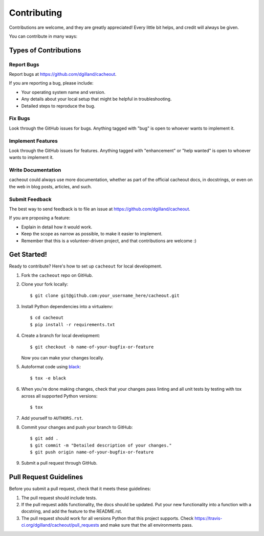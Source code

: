 Contributing
============

Contributions are welcome, and they are greatly appreciated! Every little bit helps, and credit will always be given.

You can contribute in many ways:


Types of Contributions
----------------------

Report Bugs
+++++++++++

Report bugs at https://github.com/dgilland/cacheout.

If you are reporting a bug, please include:

- Your operating system name and version.
- Any details about your local setup that might be helpful in troubleshooting.
- Detailed steps to reproduce the bug.


Fix Bugs
++++++++

Look through the GitHub issues for bugs. Anything tagged with "bug" is open to whoever wants to implement it.


Implement Features
++++++++++++++++++

Look through the GitHub issues for features. Anything tagged with "enhancement" or "help wanted" is open to whoever wants to implement it.


Write Documentation
+++++++++++++++++++

cacheout could always use more documentation, whether as part of the official cacheout docs, in docstrings, or even on the web in blog posts, articles, and such.


Submit Feedback
+++++++++++++++

The best way to send feedback is to file an issue at https://github.com/dgilland/cacheout.

If you are proposing a feature:

- Explain in detail how it would work.
- Keep the scope as narrow as possible, to make it easier to implement.
- Remember that this is a volunteer-driven project, and that contributions are welcome :)


Get Started!
------------

Ready to contribute? Here's how to set up ``cacheout`` for local development.

1. Fork the ``cacheout`` repo on GitHub.
2. Clone your fork locally::

    $ git clone git@github.com:your_username_here/cacheout.git

3. Install Python dependencies into a virtualenv::

    $ cd cacheout
    $ pip install -r requirements.txt

4. Create a branch for local development::

    $ git checkout -b name-of-your-bugfix-or-feature

   Now you can make your changes locally.

5. Autoformat code using `black <https://github.com/ambv/black>`_::

    $ tox -e black

6. When you're done making changes, check that your changes pass linting and all unit tests by testing with tox across all supported Python versions::

    $ tox

7. Add yourself to ``AUTHORS.rst``.

8. Commit your changes and push your branch to GitHub::

    $ git add .
    $ git commit -m "Detailed description of your changes."
    $ git push origin name-of-your-bugfix-or-feature

9. Submit a pull request through GitHub.


Pull Request Guidelines
-----------------------

Before you submit a pull request, check that it meets these guidelines:

1. The pull request should include tests.
2. If the pull request adds functionality, the docs should be updated. Put your new functionality into a function with a docstring, and add the feature to the README.rst.
3. The pull request should work for all versions Python that this project supports. Check https://travis-ci.org/dgilland/cacheout/pull_requests and make sure that the all environments pass.
